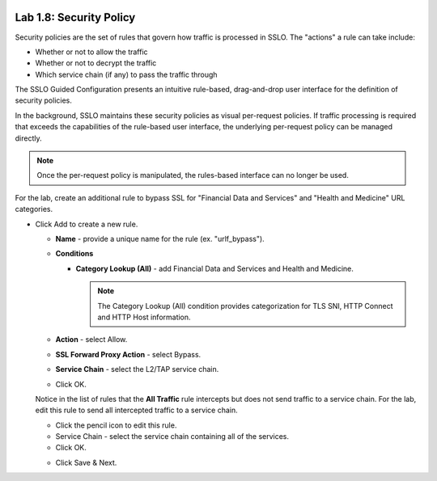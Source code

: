 .. role:: red
.. role:: bred

.. image:: ../images/image13.png

Lab 1.8: Security Policy
------------------------

Security policies are the set of rules that govern how traffic is processed in
SSLO. The "actions" a rule can take include:

- Whether or not to allow the traffic

- Whether or not to decrypt the traffic

- Which service chain (if any) to pass the traffic through

The SSLO Guided Configuration presents an intuitive rule-based, drag-and-drop
user interface for the definition of security policies.

.. image:: ../images/image14.png

In the background, SSLO maintains these security policies as visual
per-request policies. If traffic processing is required that exceeds the
capabilities of the rule-based user interface, the underlying per-request
policy can be managed directly.

.. note:: Once the per-request policy is manipulated, the rules-based interface
   can no longer be used.

For the lab, create an additional rule to bypass SSL for "Financial Data and
Services" and "Health and Medicine" URL categories.

- Click :red:`Add` to create a new rule.

  - **Name** - provide a unique name for the rule (ex. ":red:`urlf_bypass`").

  - **Conditions**

    - **Category Lookup (All)** - add :red:`Financial Data and Services` and
      :red:`Health and Medicine`.

      .. note:: The Category Lookup (All) condition provides categorization for
         TLS SNI, HTTP Connect and HTTP Host information.

  - **Action** - select :red:`Allow`.

  - **SSL Forward Proxy Action** - select :red:`Bypass`.

  - **Service Chain** - select the :red:`L2/TAP service chain`.

  - Click :red:`OK`.

    .. image:: ../images/image15.png

  Notice in the list of rules that the **All Traffic** rule intercepts but
  does not send traffic to a service chain. For the lab, edit this rule to
  send all intercepted traffic to a service chain.

  - Click the pencil icon to :red:`edit` this rule.

  - Service Chain - select the service chain containing :red:`all` of the
    services.

  - Click :red:`OK`.

  .. image:: ../images/image16.png

  - Click  :red:`Save & Next`.
